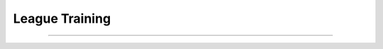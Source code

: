 League Training
======================================================================

.. contents::
    :local:
    :depth: 3

----------------------

